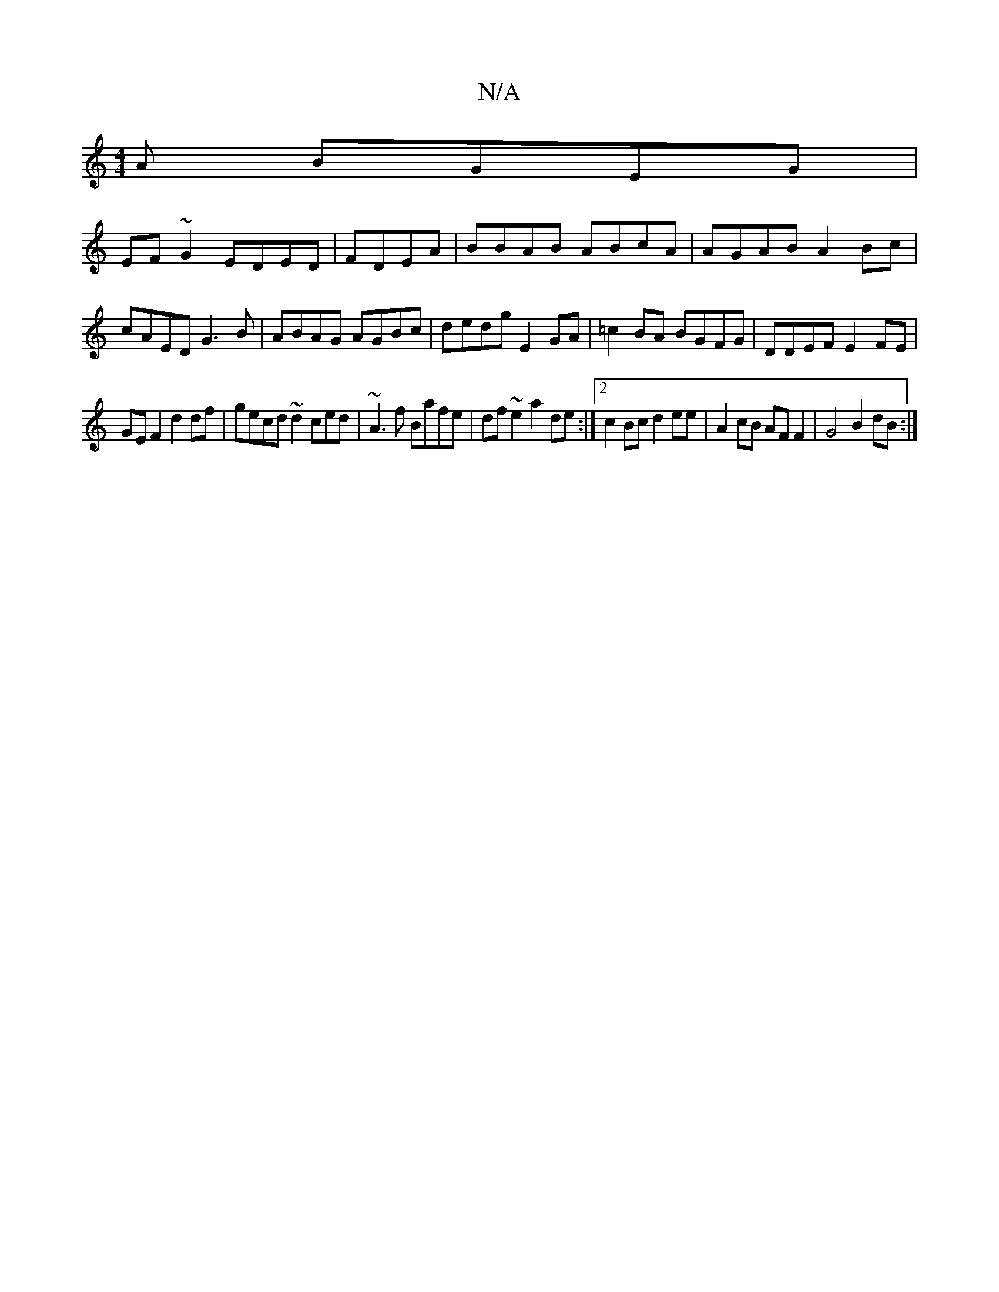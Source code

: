 X:1
T:N/A
M:4/4
R:N/A
K:Cmajor
A BGEG |
EF~G2 EDED | FDEA | BBAB ABcA | AGAB A2Bc | cAED G3 B | ABAG AGBc | dedg E2GA | =c2 BA BGFG | DDEF E2-FE |
GEF2 d2df|gecd ~d2ced|~A3f Bafe|df~e2 a2de:|2 c2Bc d2 ee | A2 cB AFF2 | G4 B2 dB :|2